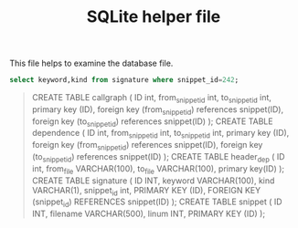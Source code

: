 #+TITLE: SQLite helper file




This file helps to examine the database file.


#+header: :dir ~/github/benchmark/helium/gzip-1.2.4/snippets
#+header: :db index.db
#+BEGIN_SRC sqlite :colnames yes
  select keyword,kind from signature where snippet_id=242;
#+END_SRC

#+RESULTS:
| keyword    | kind |
|------------+------|
| treat_file | f    |

#+BEGIN_QUOTE
CREATE TABLE callgraph (
    ID int, from_snippet_id int, to_snippet_id int,
    primary key (ID),
    foreign key (from_snippet_id) references snippet(ID),
    foreign key (to_snippet_id) references snippet(ID)
    );
CREATE TABLE dependence (
    ID int, from_snippet_id int, to_snippet_id int,
    primary key (ID),
    foreign key (from_snippet_id) references snippet(ID),
    foreign key (to_snippet_id) references snippet(ID)
    );
CREATE TABLE header_dep (
    ID int, from_file VARCHAR(100), to_file VARCHAR(100),
    primary key(ID)
    );
CREATE TABLE signature (
    ID INT, keyword VARCHAR(100), kind VARCHAR(1), snippet_id int,
    PRIMARY KEY (ID),
    FOREIGN KEY (snippet_id) REFERENCES snippet(ID)
    );
CREATE TABLE snippet (
    ID INT, filename VARCHAR(500), linum INT,
    PRIMARY KEY (ID)
    );
#+END_QUOTE
